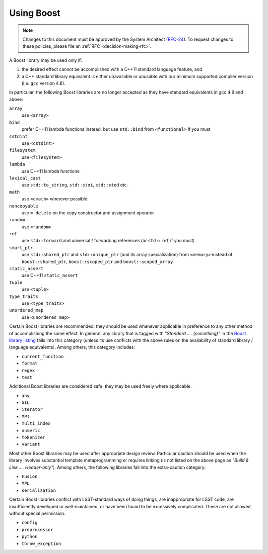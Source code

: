 ###########
Using Boost
###########

.. note::

   Changes to this document must be approved by the System Architect (`RFC-24 <https://jira.lsstcorp.org/browse/RFC-24>`_).
   To request changes to these policies, please file an :ref:`RFC <decision-making-rfc>`.


.. _cpp_using_boost:

A Boost library may be used only if:

1. the desired effect cannot be accomplished with a C++11 standard language feature, and
2. a C++ standard library equivalent is either unavailable or unusable with our minimum supported compiler version (i.e. ``gcc`` version 4.8).

In particular, the following Boost libraries are no longer accepted as they have standard equivalents in gcc 4.8 and above:

``array``
        use ``<array>``

``bind``
        prefer C++11 lambda functions instead, but use ``std::bind`` from ``<functional>`` if you must

``cstdint``
        use ``<cstdint>``

``filesystem``
        use ``<filesystem>``

``lambda``
        use C++11 lambda functions

``lexical_cast``
        use ``std::to_string``, ``std::stoi``, ``std::stod`` etc.

``math``
        use ``<cmath>`` wherever possible

``noncopyable``
        use ``= delete`` on the copy constructor and assignment operator

``random``
        use ``<random>``

``ref``
        use ``std::forward`` and universal / forwarding references (or ``std::ref`` if you must)

``smart_ptr``
        use ``std::shared_ptr`` and ``std::unique_ptr`` (and its array specialization) from ``<memory>`` instead of ``boost::shared_ptr``, ``boost::scoped_ptr`` and ``boost::scoped_array``

``static_assert``
        use C++11 ``static_assert``

``tuple``
        use ``<tuple>``

``type_traits``
        use ``<type_traits>``

``unordered_map``
        use ``<unordered_map>``

Certain Boost libraries are recommended: they should be used whenever applicable in preference to any other method of accomplishing the same effect. In general, any library that is tagged with *"Standard .... {something}"* in the `Boost library listing <http://www.boost.org/doc/libs>`_ falls into this category (unless its use conflicts with the above rules on the availability of standard library / language equivalents).
Among others, this category includes:

* ``current_function``
* ``format``
* ``regex``
* ``test``

Additional Boost libraries are considered safe: they may be used freely where applicable.

* ``any``
* ``GIL``
* ``iterator``
* ``MPI``
* ``multi_index``
* ``numeric``
* ``tokenizer``
* ``variant``

Most other Boost libraries may be used after appropriate design review.
Particular caution should be used when the library involves substantial template metaprogramming or requires linking (is not listed on the above page as *"Build & Link .... Header-only"*).
Among others, the following libraries fall into the extra-caution category:

* ``Fusion``
* ``MPL``
* ``serialization``

Certain Boost libraries conflict with LSST-standard ways of doing things, are inappropriate for LSST code, are insufficiently developed or well-maintained, or have been found to be excessively complicated.
These are not allowed without special permission.

* ``config``
* ``preprocessor``
* ``python``
* ``throw_exception``
